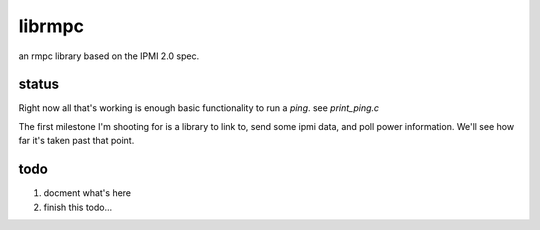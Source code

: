 =======
librmpc
=======

an rmpc library based on the IPMI 2.0 spec.


status
======

Right now all that's working is enough basic functionality to run a `ping`.  see `print_ping.c`

The first milestone I'm shooting for is a library to link to, send some ipmi data, and poll power information.  We'll see how far it's taken past that point.

todo
====

1. docment what's here
2. finish this todo...
